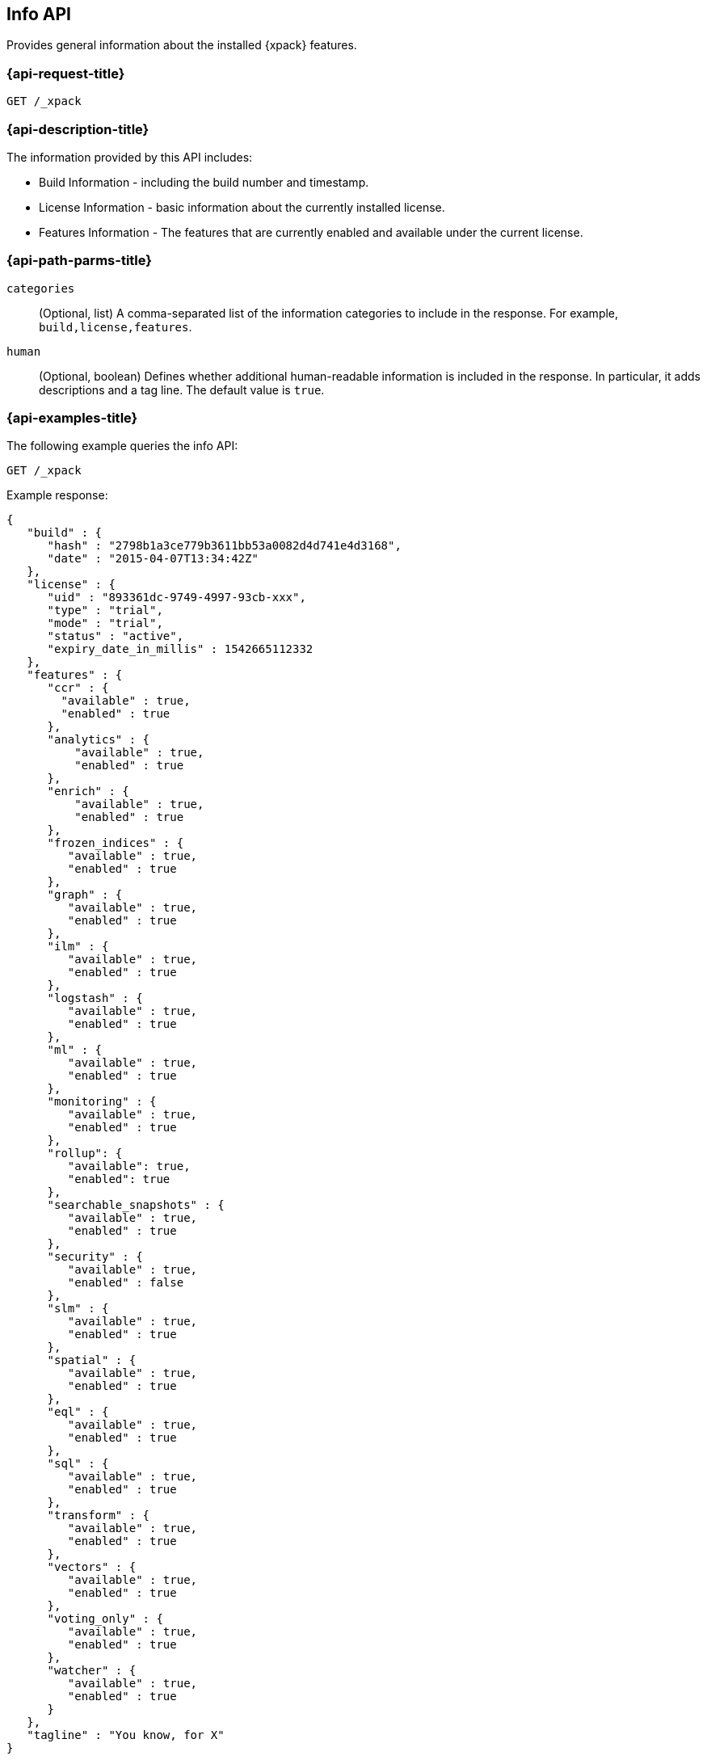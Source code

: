 [role="xpack"]
[testenv="basic"]
[[info-api]]
== Info API

Provides general information about the installed {xpack} features.

[discrete]
[[info-api-request]]
=== {api-request-title}

`GET /_xpack`

[discrete]
[[info-api-desc]]
=== {api-description-title}

The information provided by this API includes:

* Build Information - including the build number and timestamp.
* License Information - basic information about the currently installed license.
* Features Information - The features that are currently enabled and available
  under the current license.

[discrete]
[[info-api-path-params]]
=== {api-path-parms-title}

`categories`::
  (Optional, list) A comma-separated list of the information categories to
  include in the response. For example, `build,license,features`.

`human`::
  (Optional, boolean) Defines whether additional human-readable information is
  included in the response. In particular, it adds descriptions and a tag line.
  The default value is `true`.

[discrete]
[[info-api-example]]
=== {api-examples-title}

The following example queries the info API:

[source,console]
------------------------------------------------------------
GET /_xpack
------------------------------------------------------------

Example response:

[source,console-result]
------------------------------------------------------------
{
   "build" : {
      "hash" : "2798b1a3ce779b3611bb53a0082d4d741e4d3168",
      "date" : "2015-04-07T13:34:42Z"
   },
   "license" : {
      "uid" : "893361dc-9749-4997-93cb-xxx",
      "type" : "trial",
      "mode" : "trial",
      "status" : "active",
      "expiry_date_in_millis" : 1542665112332
   },
   "features" : {
      "ccr" : {
        "available" : true,
        "enabled" : true
      },
      "analytics" : {
          "available" : true,
          "enabled" : true
      },
      "enrich" : {
          "available" : true,
          "enabled" : true
      },
      "frozen_indices" : {
         "available" : true,
         "enabled" : true
      },
      "graph" : {
         "available" : true,
         "enabled" : true
      },
      "ilm" : {
         "available" : true,
         "enabled" : true
      },
      "logstash" : {
         "available" : true,
         "enabled" : true
      },
      "ml" : {
         "available" : true,
         "enabled" : true
      },
      "monitoring" : {
         "available" : true,
         "enabled" : true
      },
      "rollup": {
         "available": true,
         "enabled": true
      },
      "searchable_snapshots" : {
         "available" : true,
         "enabled" : true
      },
      "security" : {
         "available" : true,
         "enabled" : false
      },
      "slm" : {
         "available" : true,
         "enabled" : true
      },
      "spatial" : {
         "available" : true,
         "enabled" : true
      },
      "eql" : {
         "available" : true,
         "enabled" : true
      },
      "sql" : {
         "available" : true,
         "enabled" : true
      },
      "transform" : {
         "available" : true,
         "enabled" : true
      },
      "vectors" : {
         "available" : true,
         "enabled" : true
      },
      "voting_only" : {
         "available" : true,
         "enabled" : true
      },
      "watcher" : {
         "available" : true,
         "enabled" : true
      }
   },
   "tagline" : "You know, for X"
}
------------------------------------------------------------
// TESTRESPONSE[s/"hash" : "2798b1a3ce779b3611bb53a0082d4d741e4d3168",/"hash" : "$body.build.hash",/]
// TESTRESPONSE[s/"date" : "2015-04-07T13:34:42Z"/"date" : "$body.build.date"/]
// TESTRESPONSE[s/"uid" : "893361dc-9749-4997-93cb-xxx",/"uid": "$body.license.uid",/]
// TESTRESPONSE[s/"expiry_date_in_millis" : 1542665112332/"expiry_date_in_millis" : "$body.license.expiry_date_in_millis"/]
// TESTRESPONSE[s/"version" : "7.0.0-alpha1-SNAPSHOT",/"version": "$body.features.ml.native_code_info.version",/]
// TESTRESPONSE[s/"build_hash" : "99a07c016d5a73"/"build_hash": "$body.features.ml.native_code_info.build_hash"/]
// TESTRESPONSE[s/"eql" : \{[^\}]*\},/"eql": $body.$_path,/]
// eql is disabled by default on release builds and enabled everywhere else during the initial implementation phase until its release
// So much s/// but at least we test that the layout is close to matching....

The following example only returns the build and features information:

[source,console]
------------------------------------------------------------
GET /_xpack?categories=build,features
------------------------------------------------------------

The following example removes the descriptions from the response:

[source,console]
------------------------------------------------------------
GET /_xpack?human=false
------------------------------------------------------------
